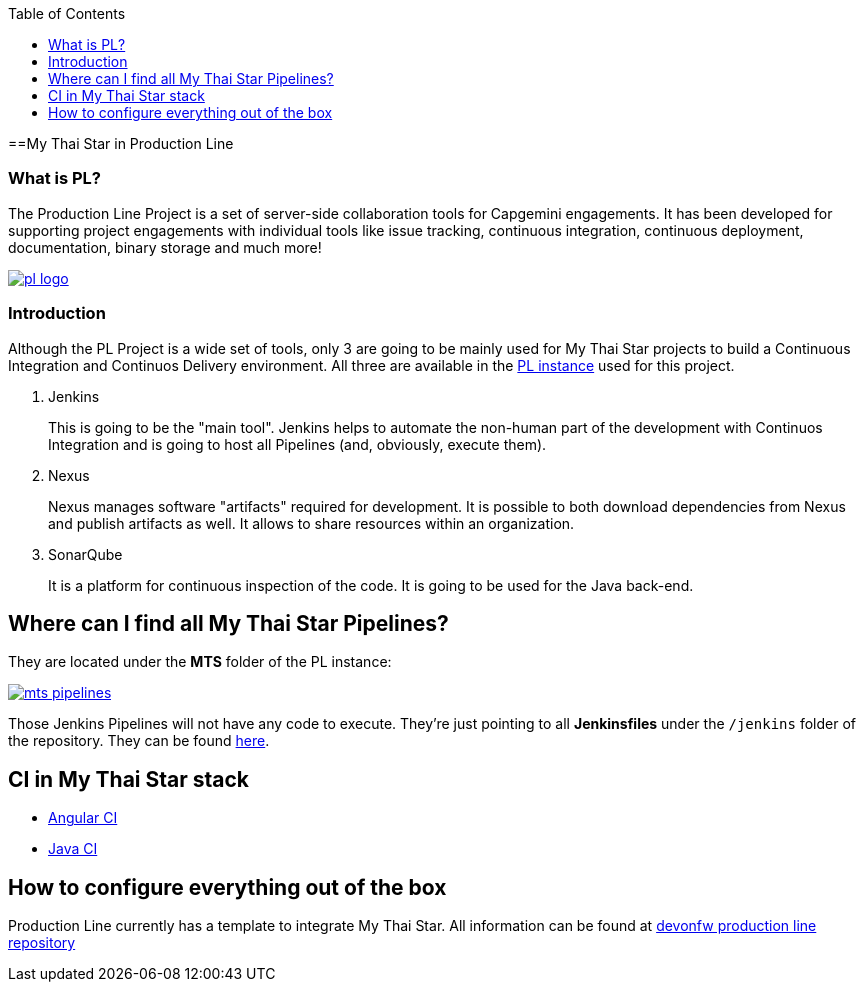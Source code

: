 :toc: macro
toc::[]

==My Thai Star in Production Line

=== What is PL?

The Production Line Project is a set of server-side collaboration tools for Capgemini engagements. It has been developed for supporting project engagements with individual tools like issue tracking, continuous integration, continuous deployment, documentation, binary storage and much more!

image::images/ci/pl_logo.png[, link="images/ci/pl_logo.png"]

=== Introduction

Although the PL Project is a wide set of tools, only 3 are going to be mainly used for My Thai Star projects to build a Continuous Integration and Continuos Delivery environment. All three are available in the link:https://devon.s2-eu.capgemini.com/#https://devon.s2-eu.capgemini.com/jenkins/[PL instance] used for this project.

. Jenkins
+
This is going to be the "main tool". Jenkins helps to automate the non-human part of the development with Continuos Integration and is going to host all Pipelines (and, obviously, execute them).
+
. Nexus
+
Nexus manages software "artifacts" required for development. It is possible to both download dependencies from Nexus and publish artifacts as well. It allows to share resources within an organization.
+
. SonarQube
+
It is a platform for continuous inspection of the code. It is going to be used for the Java back-end.

== Where can I find all My Thai Star Pipelines?

They are located under the *MTS* folder of the PL instance:

image::images/jenkins/mts-pipelines.png[, link="images/jenkins/mts-pipelines.png"]

Those Jenkins Pipelines will not have any code to execute. They're just pointing to all *Jenkinsfiles* under the `/jenkins` folder of the repository. They can be found link:https://github.com/devonfw/my-thai-star/tree/develop/jenkins[here].

//== Needed Resources

//As long as the final step of every implemented pipeline is going to be the *deployment*, it is going to be needed an external Deployment Server. This whole project is deployed in http://http://de-mucdevondepl01 .

//So, having both a PL instance and an external Deployment Server, the project is ready to be integrated in a CI-CD environment.

== CI in My Thai Star stack

- link:angular-ci[Angular CI]
- link:java-ci[Java CI]

== How to configure everything out of the box

Production Line currently has a template to integrate My Thai Star. All information can be found at link:https://github.com/devonfw/production-line[devonfw production line repository]
